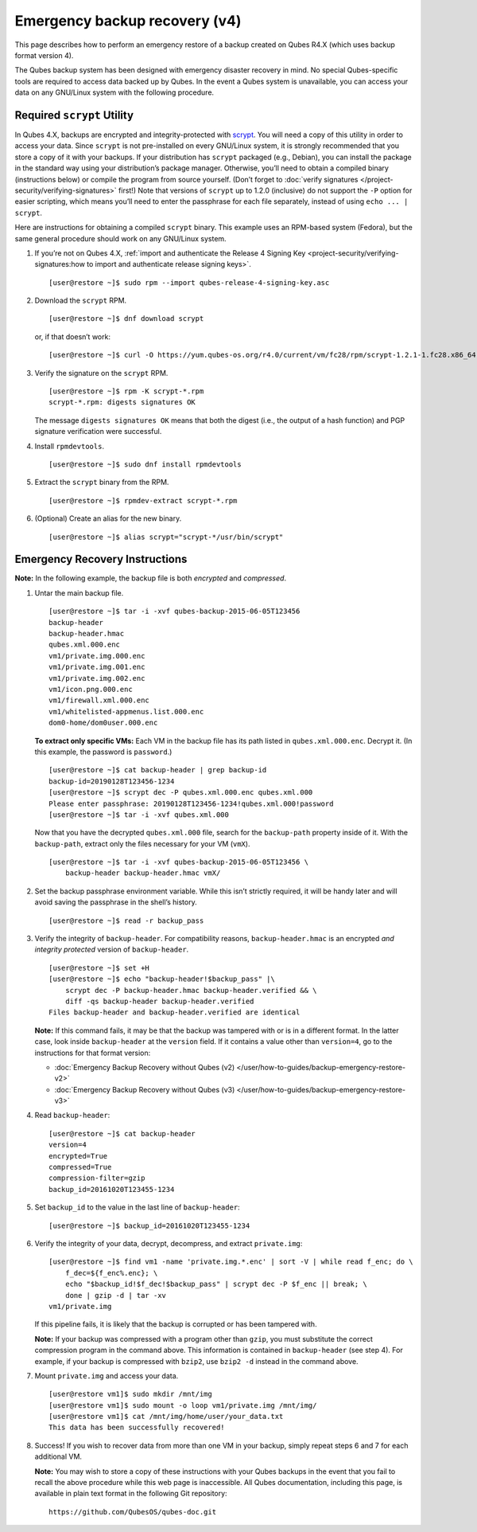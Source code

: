 ==============================
Emergency backup recovery (v4)
==============================

This page describes how to perform an emergency restore of a backup
created on Qubes R4.X (which uses backup format version 4).

The Qubes backup system has been designed with emergency disaster
recovery in mind. No special Qubes-specific tools are required to access
data backed up by Qubes. In the event a Qubes system is unavailable, you
can access your data on any GNU/Linux system with the following
procedure.

Required ``scrypt`` Utility
===========================

In Qubes 4.X, backups are encrypted and integrity-protected with `scrypt <https://www.tarsnap.com/scrypt.html>`__. You will need a copy
of this utility in order to access your data. Since ``scrypt`` is not
pre-installed on every GNU/Linux system, it is strongly recommended that
you store a copy of it with your backups. If your distribution has
``scrypt`` packaged (e.g., Debian), you can install the package in the
standard way using your distribution’s package manager. Otherwise,
you’ll need to obtain a compiled binary (instructions below) or compile
the program from source yourself. (Don’t forget to :doc:`verify signatures </project-security/verifying-signatures>` first!) Note that
versions of ``scrypt`` up to 1.2.0 (inclusive) do not support the ``-P``
option for easier scripting, which means you’ll need to enter the
passphrase for each file separately, instead of using
``echo ... | scrypt``.

Here are instructions for obtaining a compiled ``scrypt`` binary. This
example uses an RPM-based system (Fedora), but the same general
procedure should work on any GNU/Linux system.

1. If you’re not on Qubes 4.X, :ref:`import and authenticate the Release 4    Signing    Key <project-security/verifying-signatures:how to import and authenticate release signing keys>`.

   ::

      [user@restore ~]$ sudo rpm --import qubes-release-4-signing-key.asc

2. Download the ``scrypt`` RPM.

   ::

      [user@restore ~]$ dnf download scrypt

   or, if that doesn’t work:

   ::

      [user@restore ~]$ curl -O https://yum.qubes-os.org/r4.0/current/vm/fc28/rpm/scrypt-1.2.1-1.fc28.x86_64.rpm

3. Verify the signature on the ``scrypt`` RPM.

   ::

      [user@restore ~]$ rpm -K scrypt-*.rpm
      scrypt-*.rpm: digests signatures OK

   The message ``digests signatures OK`` means that both the digest
   (i.e., the output of a hash function) and PGP signature verification
   were successful.

4. Install ``rpmdevtools``.

   ::

      [user@restore ~]$ sudo dnf install rpmdevtools

5. Extract the ``scrypt`` binary from the RPM.

   ::

      [user@restore ~]$ rpmdev-extract scrypt-*.rpm

6. (Optional) Create an alias for the new binary.

   ::

      [user@restore ~]$ alias scrypt="scrypt-*/usr/bin/scrypt"

Emergency Recovery Instructions
===============================

**Note:** In the following example, the backup file is both *encrypted*
and *compressed*.

1. Untar the main backup file.

   ::

      [user@restore ~]$ tar -i -xvf qubes-backup-2015-06-05T123456
      backup-header
      backup-header.hmac
      qubes.xml.000.enc
      vm1/private.img.000.enc
      vm1/private.img.001.enc
      vm1/private.img.002.enc
      vm1/icon.png.000.enc
      vm1/firewall.xml.000.enc
      vm1/whitelisted-appmenus.list.000.enc
      dom0-home/dom0user.000.enc

   **To extract only specific VMs:** Each VM in the backup file has its
   path listed in ``qubes.xml.000.enc``. Decrypt it. (In this example,
   the password is ``password``.)

   ::

      [user@restore ~]$ cat backup-header | grep backup-id
      backup-id=20190128T123456-1234
      [user@restore ~]$ scrypt dec -P qubes.xml.000.enc qubes.xml.000
      Please enter passphrase: 20190128T123456-1234!qubes.xml.000!password
      [user@restore ~]$ tar -i -xvf qubes.xml.000

   Now that you have the decrypted ``qubes.xml.000`` file, search for
   the ``backup-path`` property inside of it. With the ``backup-path``,
   extract only the files necessary for your VM (``vmX``).

   ::

      [user@restore ~]$ tar -i -xvf qubes-backup-2015-06-05T123456 \
          backup-header backup-header.hmac vmX/

2. Set the backup passphrase environment variable. While this isn’t
   strictly required, it will be handy later and will avoid saving the
   passphrase in the shell’s history.

   ::

      [user@restore ~]$ read -r backup_pass

3. Verify the integrity of ``backup-header``. For compatibility reasons,
   ``backup-header.hmac`` is an encrypted *and integrity protected*
   version of ``backup-header``.

   ::

      [user@restore ~]$ set +H
      [user@restore ~]$ echo "backup-header!$backup_pass" |\
          scrypt dec -P backup-header.hmac backup-header.verified && \
          diff -qs backup-header backup-header.verified
      Files backup-header and backup-header.verified are identical

   **Note:** If this command fails, it may be that the backup was
   tampered with or is in a different format. In the latter case, look
   inside ``backup-header`` at the ``version`` field. If it contains a
   value other than ``version=4``, go to the instructions for that
   format version:

   -  :doc:`Emergency Backup Recovery without Qubes       (v2) </user/how-to-guides/backup-emergency-restore-v2>`
   -  :doc:`Emergency Backup Recovery without Qubes       (v3) </user/how-to-guides/backup-emergency-restore-v3>`

4. Read ``backup-header``:

   ::

      [user@restore ~]$ cat backup-header
      version=4
      encrypted=True
      compressed=True
      compression-filter=gzip
      backup_id=20161020T123455-1234

5. Set ``backup_id`` to the value in the last line of ``backup-header``:

   ::

      [user@restore ~]$ backup_id=20161020T123455-1234

6. Verify the integrity of your data, decrypt, decompress, and extract
   ``private.img``:

   ::

      [user@restore ~]$ find vm1 -name 'private.img.*.enc' | sort -V | while read f_enc; do \
          f_dec=${f_enc%.enc}; \
          echo "$backup_id!$f_dec!$backup_pass" | scrypt dec -P $f_enc || break; \
          done | gzip -d | tar -xv
      vm1/private.img

   If this pipeline fails, it is likely that the backup is corrupted or
   has been tampered with.

   **Note:** If your backup was compressed with a program other than
   ``gzip``, you must substitute the correct compression program in the
   command above. This information is contained in ``backup-header``
   (see step 4). For example, if your backup is compressed with
   ``bzip2``, use ``bzip2 -d`` instead in the command above.

7. Mount ``private.img`` and access your data.

   ::

      [user@restore vm1]$ sudo mkdir /mnt/img
      [user@restore vm1]$ sudo mount -o loop vm1/private.img /mnt/img/
      [user@restore vm1]$ cat /mnt/img/home/user/your_data.txt
      This data has been successfully recovered!

8. Success! If you wish to recover data from more than one VM in your
   backup, simply repeat steps 6 and 7 for each additional VM.

   **Note:** You may wish to store a copy of these instructions with
   your Qubes backups in the event that you fail to recall the above
   procedure while this web page is inaccessible. All Qubes
   documentation, including this page, is available in plain text format
   in the following Git repository:

   ::

      https://github.com/QubesOS/qubes-doc.git
